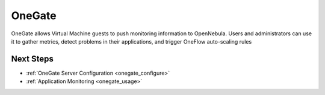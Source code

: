 .. _onegate_overview:

========
OneGate
========

OneGate allows Virtual Machine guests to push monitoring information to OpenNebula. Users and administrators can use it to gather metrics, detect problems in their applications, and trigger OneFlow auto-scaling rules

Next Steps
==========

-  :ref:`OneGate Server Configuration <onegate_configure>`
-  :ref:`Application Monitoring <onegate_usage>`


